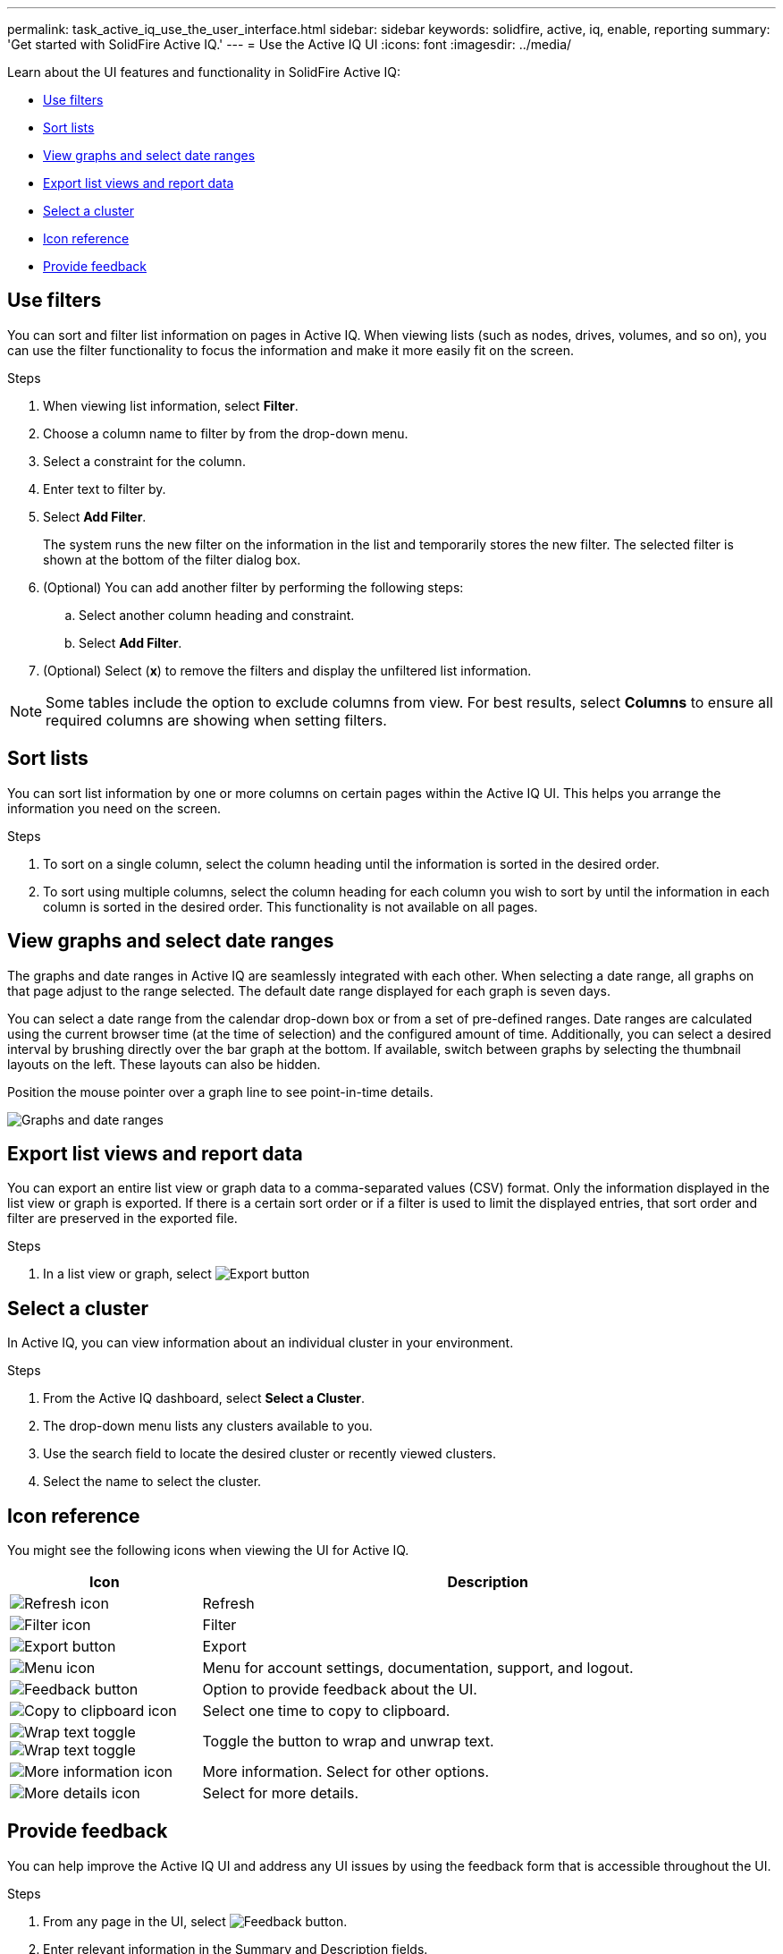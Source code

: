 ---
permalink: task_active_iq_use_the_user_interface.html
sidebar: sidebar
keywords: solidfire, active, iq, enable, reporting
summary: 'Get started with SolidFire Active IQ.'
---
= Use the Active IQ UI
:icons: font
:imagesdir: ../media/

[.lead]

Learn about the UI features and functionality in SolidFire Active IQ:

* <<Use filters>>
* <<Sort lists>>
* <<View graphs and select date ranges>>
* <<Export list views and report data>>
* <<Select a cluster>>
* <<Icon reference>>
* <<Provide feedback>>

== Use filters

You can sort and filter list information on pages in Active IQ. When viewing lists (such as nodes, drives, volumes, and so on), you can use the filter functionality to focus the information and make it more easily fit on the screen.

.Steps

. When viewing list information, select *Filter*.
. Choose a column name to filter by from the drop-down menu.
. Select a constraint for the column.
. Enter text to filter by.
. Select *Add Filter*.
+
The system runs the new filter on the information in the list and temporarily stores the new filter. The selected filter is shown at the bottom of the filter dialog box.

. (Optional) You can add another filter by performing the following steps:
.. Select another column heading and constraint.
.. Select *Add Filter*.
. (Optional) Select (*x*) to remove the filters and display the unfiltered list information.

NOTE: Some tables include the option to exclude columns from view. For best results, select *Columns* to ensure all required columns are showing when setting filters.

== Sort lists

You can sort list information by one or more columns on certain pages within the Active IQ UI. This helps you arrange the information you need on the screen.

.Steps

. To sort on a single column, select the column heading until the information is sorted in the desired order.
. To sort using multiple columns, select the column heading for each column you wish to sort by until the information in each column is sorted in the desired order. This functionality is not available on all pages.

== View graphs and select date ranges

The graphs and date ranges in Active IQ are seamlessly integrated with each
other. When selecting a date range, all graphs on that page adjust to the range selected. The default date range displayed for each graph is seven days.

You can select a date range from the calendar drop-down box or from a set of pre-defined ranges. Date ranges are calculated using the current browser time (at the time of selection) and the configured amount of time. Additionally, you can select a desired interval by brushing directly over the bar graph at the bottom. If available, switch between graphs by selecting the thumbnail layouts on the left. These layouts can also be hidden.

Position the mouse pointer over a graph line to see point-in-time details.

image:/media/graphs_and_date_ranges.PNG[Graphs and date ranges]

== Export list views and report data

You can export an entire list view or graph data to a comma-separated values (CSV) format. Only the information displayed in the list view or graph is exported. If there is a certain sort order or if a filter is used to limit the displayed entries, that sort order and filter are preserved in the exported file.

.Steps
. In a list view or graph, select image:/media/export_button.PNG[Export button]

== Select a cluster

In Active IQ, you can view information about an individual cluster in your environment.

.Steps
. From the Active IQ dashboard, select *Select a Cluster*.
. The drop-down menu lists any clusters available to you.
. Use the search field to locate the desired cluster or recently viewed clusters.
. Select the name to select the cluster.

== Icon reference

You might see the following icons when viewing the UI for Active IQ.

[cols=2*,options="header",cols="25,75"]
|===
|Icon	|Description

a|
image:/media/refresh.PNG[Refresh icon]
|Refresh
a|
image:/media/filter.PNG[Filter icon]
|Filter
a|
image:/media/export_button.PNG[Export button]
|Export
a|
image:/media/menu.PNG[Menu icon]
|Menu for account settings, documentation, support, and logout.
a|
image:/media/feedback.PNG[Feedback button]
|Option to provide feedback about the UI.
a|
image:/media/copy.PNG[Copy to clipboard icon]
|Select one time to copy to clipboard.
a|
image:/media/wrap_toggle.PNG[Wrap text toggle] image:/media/unwrap_toggle.PNG[Wrap text toggle]

|Toggle the button to wrap and unwrap text.
a|
image:/media/more_information.PNG[More information icon]
|More information. Select for other options.
a|
image:/media/more_details.png[More details icon]
|Select for more details.
|===

== Provide feedback

You can help improve the Active IQ UI and address any UI issues by using the feedback form that is accessible throughout the UI.

.Steps

. From any page in the UI, select image:/media/feedback.PNG[Feedback button].
. Enter relevant information in the Summary and Description fields.
. Attach any helpful screenshots.
. Enter a name and email address.
. Select the check box to include data about your current environment.
. For more information, select on the link *What is included in the data about my current environment?*.
. Select *Submit*.

== Find more information
https://www.netapp.com/support-and-training/documentation/[NetApp Product Documentation^]
